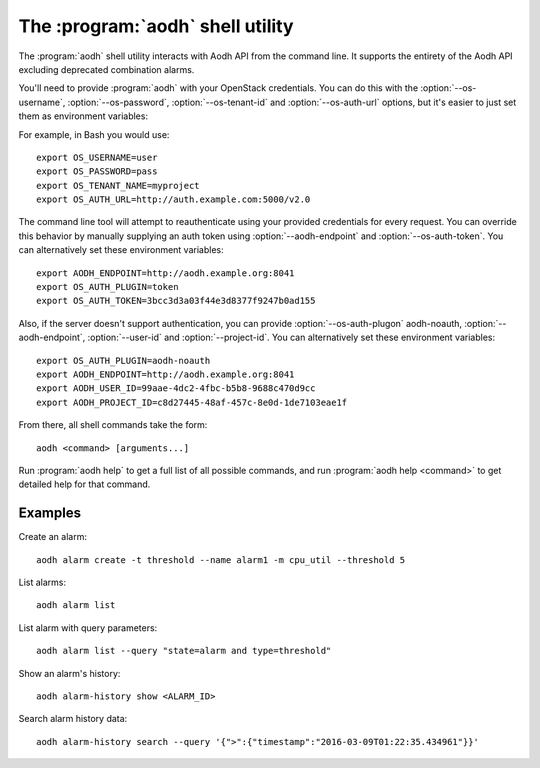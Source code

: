 The :program:`aodh` shell utility
=========================================

.. program:: aodh
.. highlight:: bash

The :program:`aodh` shell utility interacts with Aodh API
from the command line. It supports the entirety of the Aodh API excluding
deprecated combination alarms.

You'll need to provide :program:`aodh` with your OpenStack credentials.
You can do this with the :option:`--os-username`, :option:`--os-password`,
:option:`--os-tenant-id` and :option:`--os-auth-url` options, but it's easier to
just set them as environment variables:

.. envvar:: OS_USERNAME

    Your OpenStack username.

.. envvar:: OS_PASSWORD

    Your password.

.. envvar:: OS_TENANT_NAME

    Project to work on.

.. envvar:: OS_AUTH_URL

    The OpenStack auth server URL (keystone).

For example, in Bash you would use::

    export OS_USERNAME=user
    export OS_PASSWORD=pass
    export OS_TENANT_NAME=myproject
    export OS_AUTH_URL=http://auth.example.com:5000/v2.0

The command line tool will attempt to reauthenticate using your provided credentials
for every request. You can override this behavior by manually supplying an auth
token using :option:`--aodh-endpoint` and :option:`--os-auth-token`. You can alternatively
set these environment variables::

    export AODH_ENDPOINT=http://aodh.example.org:8041
    export OS_AUTH_PLUGIN=token
    export OS_AUTH_TOKEN=3bcc3d3a03f44e3d8377f9247b0ad155

Also, if the server doesn't support authentication, you can provide
:option:`--os-auth-plugon` aodh-noauth, :option:`--aodh-endpoint`, :option:`--user-id`
and :option:`--project-id`. You can alternatively set these environment variables::

    export OS_AUTH_PLUGIN=aodh-noauth
    export AODH_ENDPOINT=http://aodh.example.org:8041
    export AODH_USER_ID=99aae-4dc2-4fbc-b5b8-9688c470d9cc
    export AODH_PROJECT_ID=c8d27445-48af-457c-8e0d-1de7103eae1f

From there, all shell commands take the form::

    aodh <command> [arguments...]

Run :program:`aodh help` to get a full list of all possible commands,
and run :program:`aodh help <command>` to get detailed help for that
command.

Examples
--------

Create an alarm::

    aodh alarm create -t threshold --name alarm1 -m cpu_util --threshold 5

List alarms::

    aodh alarm list

List alarm with query parameters::

    aodh alarm list --query "state=alarm and type=threshold"

Show an alarm's history::

    aodh alarm-history show <ALARM_ID>

Search alarm history data::

    aodh alarm-history search --query '{">":{"timestamp":"2016-03-09T01:22:35.434961"}}'

